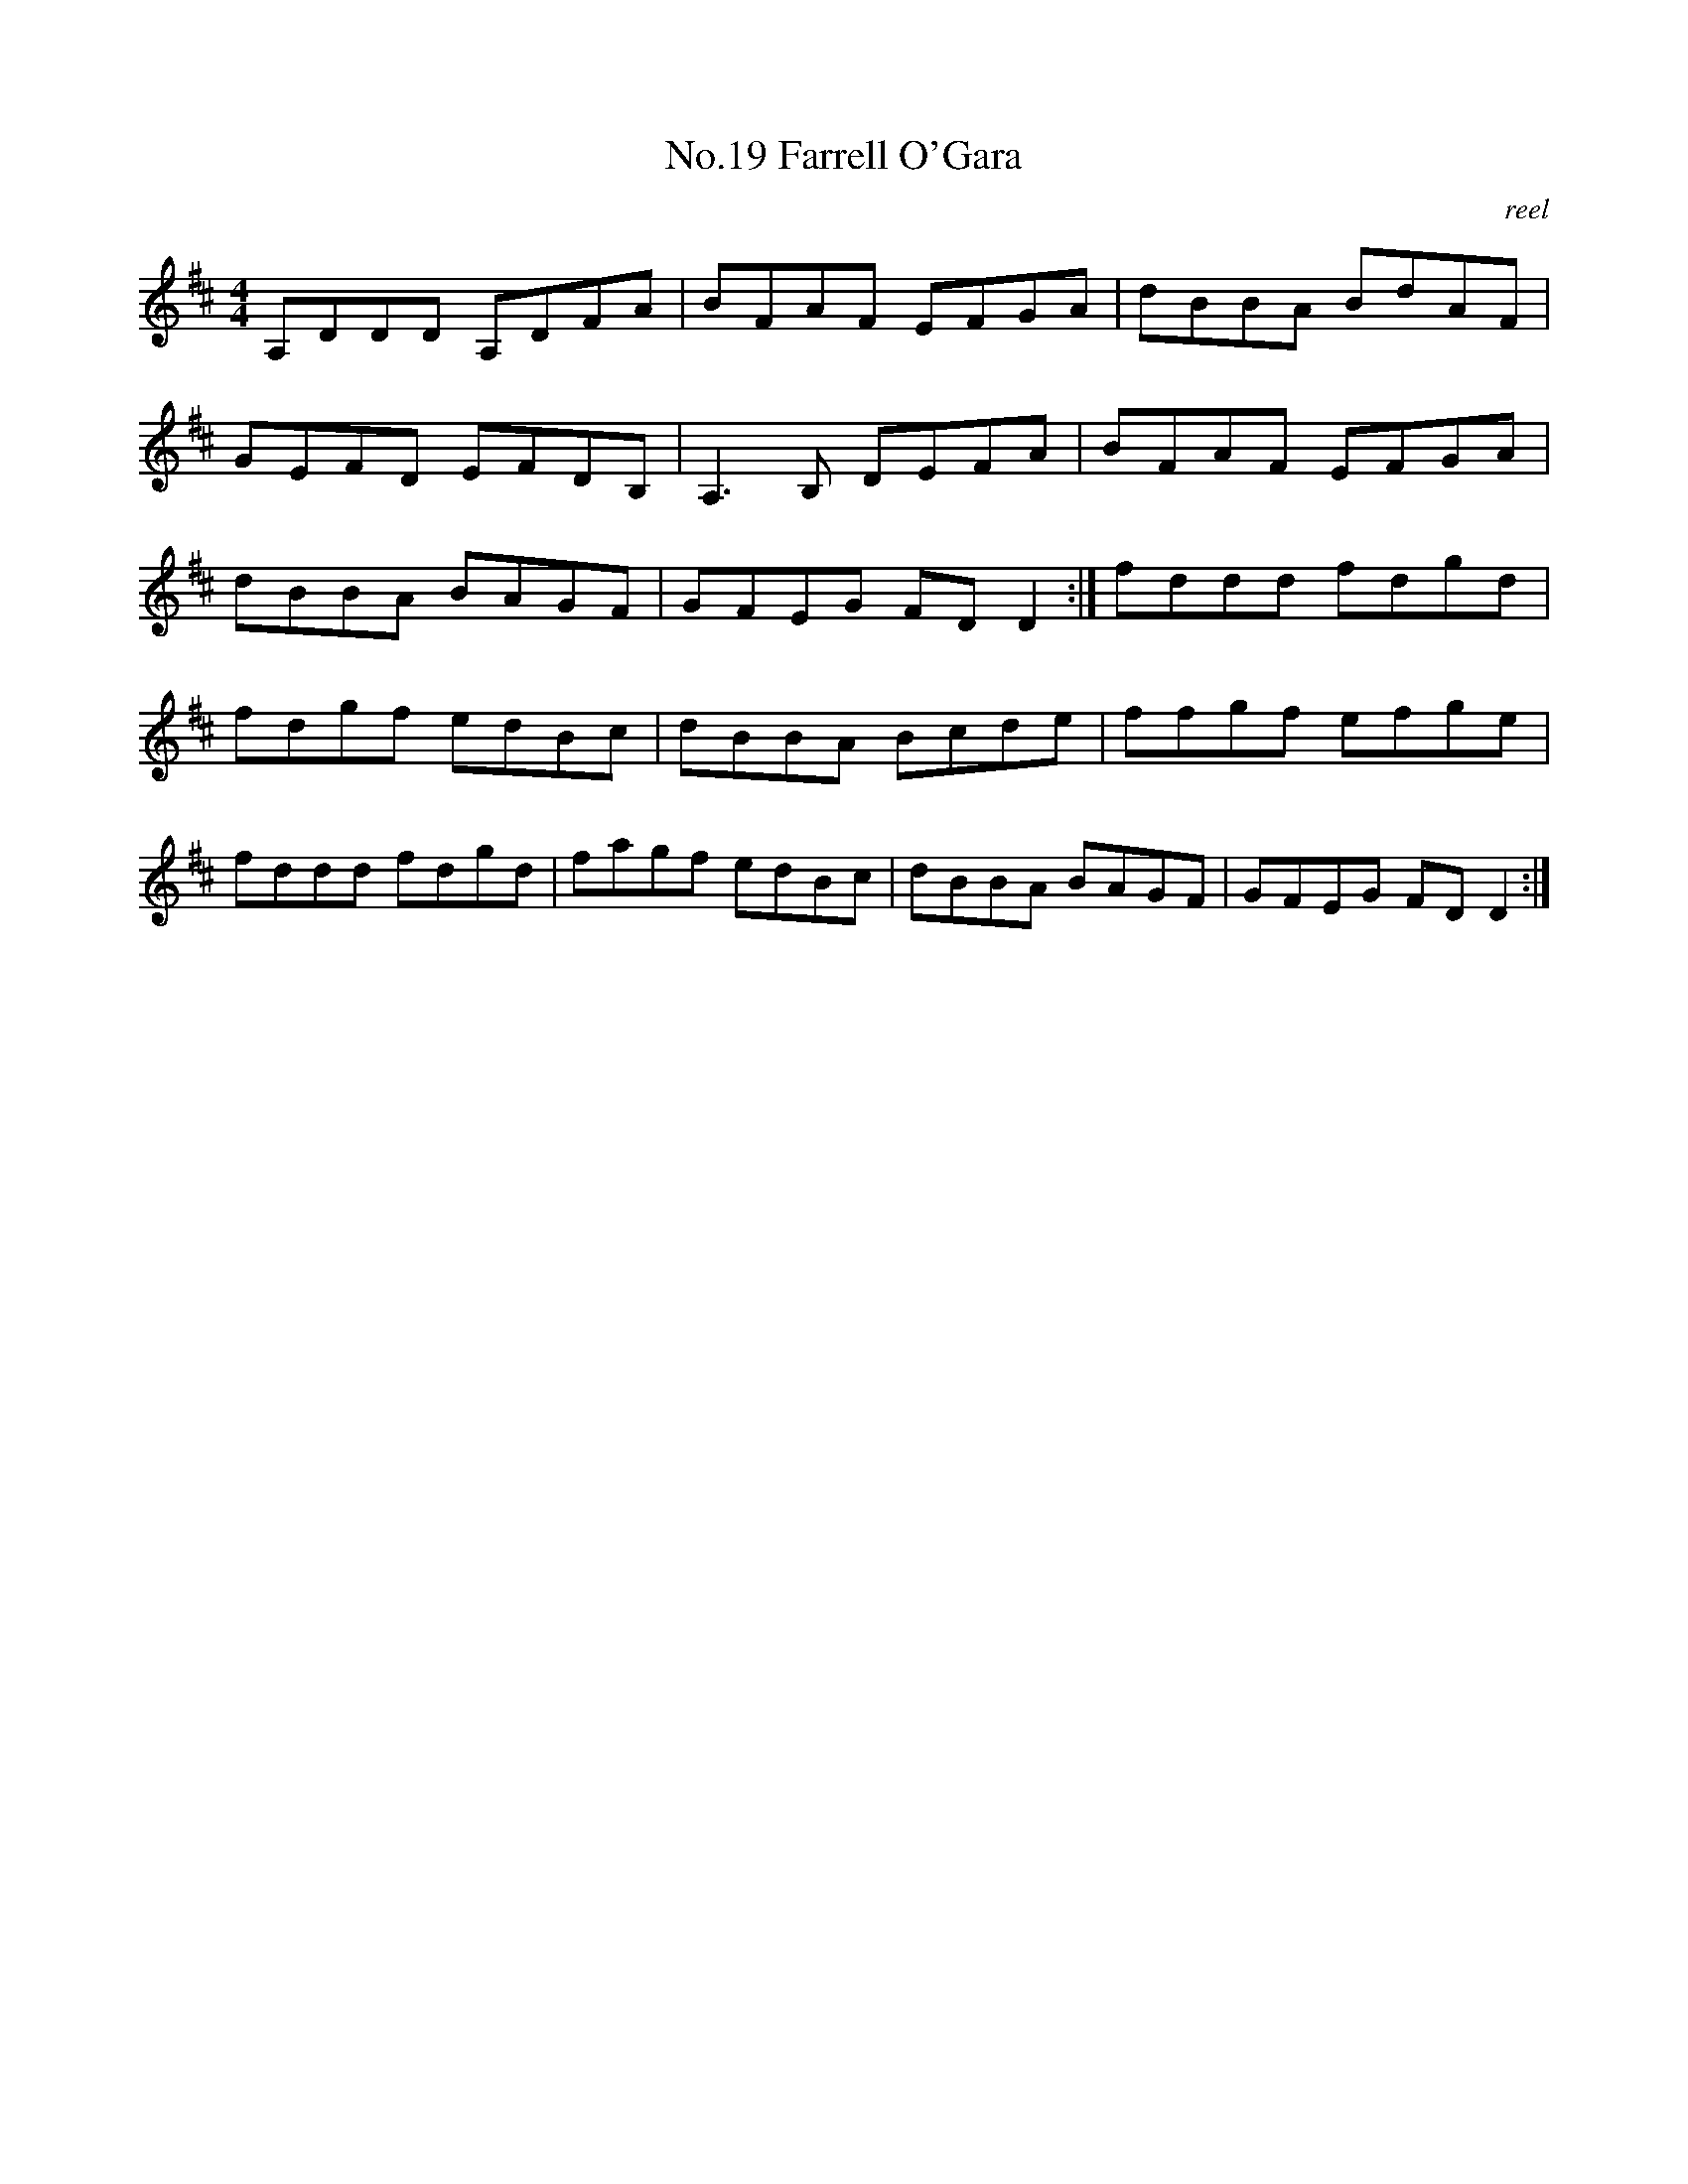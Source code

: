 X:9
T:No.19 Farrell O'Gara
C:reel
M:4/4
L:1/8
K:D
A,DDD A,DFA|BFAF EFGA|dBBA BdAF|
GEFD EFDB,|A,3B, DEFA|BFAF EFGA|
dBBA BAGF|GFEG FDD2:|fddd fdgd|
fdgf edBc|dBBA Bcde|ffgf efge|
fddd fdgd|fagf edBc|dBBA BAGF|GFEG FDD2:|
